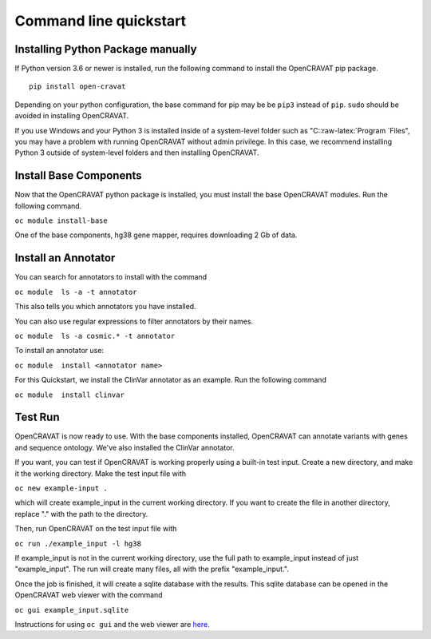 .. role:: raw-latex(raw)
   :format: latex
..

=======================
Command line quickstart
=======================

Installing Python Package manually
----------------------------------

If Python version 3.6 or newer is installed, run the following command
to install the OpenCRAVAT pip package.

::

    pip install open-cravat

Depending on your python configuration, the base command for pip may be
be ``pip3`` instead of ``pip``. ``sudo`` should be avoided in installing
OpenCRAVAT.

If you use Windows and your Python 3 is installed inside of a
system-level folder such as "C::raw-latex:`\Program `Files", you may
have a problem with running OpenCRAVAT without admin privilege. In this
case, we recommend installing Python 3 outside of system-level folders
and then installing OpenCRAVAT.

Install Base Components
-----------------------

Now that the OpenCRAVAT python package is installed, you must install
the base OpenCRAVAT modules. Run the following command.

``oc module install-base``

One of the base components, hg38 gene mapper, requires downloading 2 Gb
of data.

Install an Annotator
--------------------

You can search for annotators to install with the command

``oc module  ls -a -t annotator``

This also tells you which annotators you have installed.

You can also use regular expressions to filter annotators by their
names.

``oc module  ls -a cosmic.* -t annotator``

To install an annotator use:

``oc module  install <annotator name>``

For this Quickstart, we install the ClinVar annotator as an example. Run
the following command

``oc module  install clinvar``

Test Run
--------

OpenCRAVAT is now ready to use. With the base components installed,
OpenCRAVAT can annotate variants with genes and sequence ontology. We've
also installed the ClinVar annotator.

If you want, you can test if OpenCRAVAT is working properly using a
built-in test input. Create a new directory, and make it the working
directory. Make the test input file with

``oc new example-input .``

which will create example\_input in the current working directory. If
you want to create the file in another directory, replace "." with the
path to the directory.

Then, run OpenCRAVAT on the test input file with

``oc run ./example_input -l hg38``

If example\_input is not in the current working directory, use the full
path to example\_input instead of just "example\_input". The run will
create many files, all with the prefix "example\_input.".

Once the job is finished, it will create a sqlite database with the
results. This sqlite database can be opened in the OpenCRAVAT web viewer
with the command

``oc gui example_input.sqlite``

Instructions for using ``oc gui`` and the web viewer are
`here <5.-GUI-usage.rst>`__.
